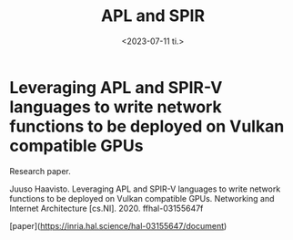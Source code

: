 #+TITLE: APL and SPIR
#+AUTHOR: John Thingstad
#+DATE: <2023-07-11 ti.>
#+OPTIONS: author:nil

#+hugo_base_dir: ~/Dokumenter/April
#+hugo_selection: posts
#+hugo_front_matter_format: yaml

* Leveraging APL and SPIR-V languages to write network functions to be deployed on Vulkan compatible GPUs

Research paper.

Juuso Haavisto. Leveraging APL and SPIR-V languages to write network functions to be deployed
on Vulkan compatible GPUs. Networking and Internet Architecture
[cs.NI]. 2020. ffhal-03155647f

[paper](https://inria.hal.science/hal-03155647/document)

# Local Variables:
# eval: (set-fill-column 90)
# eval: (auto-fill-mode t)
# eval: (org-hugo-auto-export-mode t)
# End:

#  LocalWords:  SPIR Vulkan GPUs Juuso
